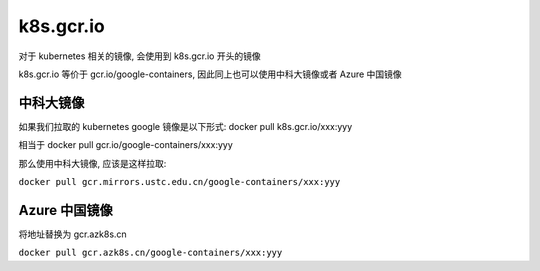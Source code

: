 ============
 k8s.gcr.io
============

对于 kubernetes 相关的镜像, 会使用到 k8s.gcr.io 开头的镜像

k8s.gcr.io 等价于 gcr.io/google-containers, 因此同上也可以使用中科大镜像或者 Azure 中国镜像

中科大镜像
==========

如果我们拉取的 kubernetes google 镜像是以下形式: docker pull k8s.gcr.io/xxx:yyy

相当于 docker pull gcr.io/google-containers/xxx:yyy

那么使用中科大镜像, 应该是这样拉取:

``docker pull gcr.mirrors.ustc.edu.cn/google-containers/xxx:yyy``

Azure 中国镜像
=============

将地址替换为 gcr.azk8s.cn

``docker pull gcr.azk8s.cn/google-containers/xxx:yyy``
